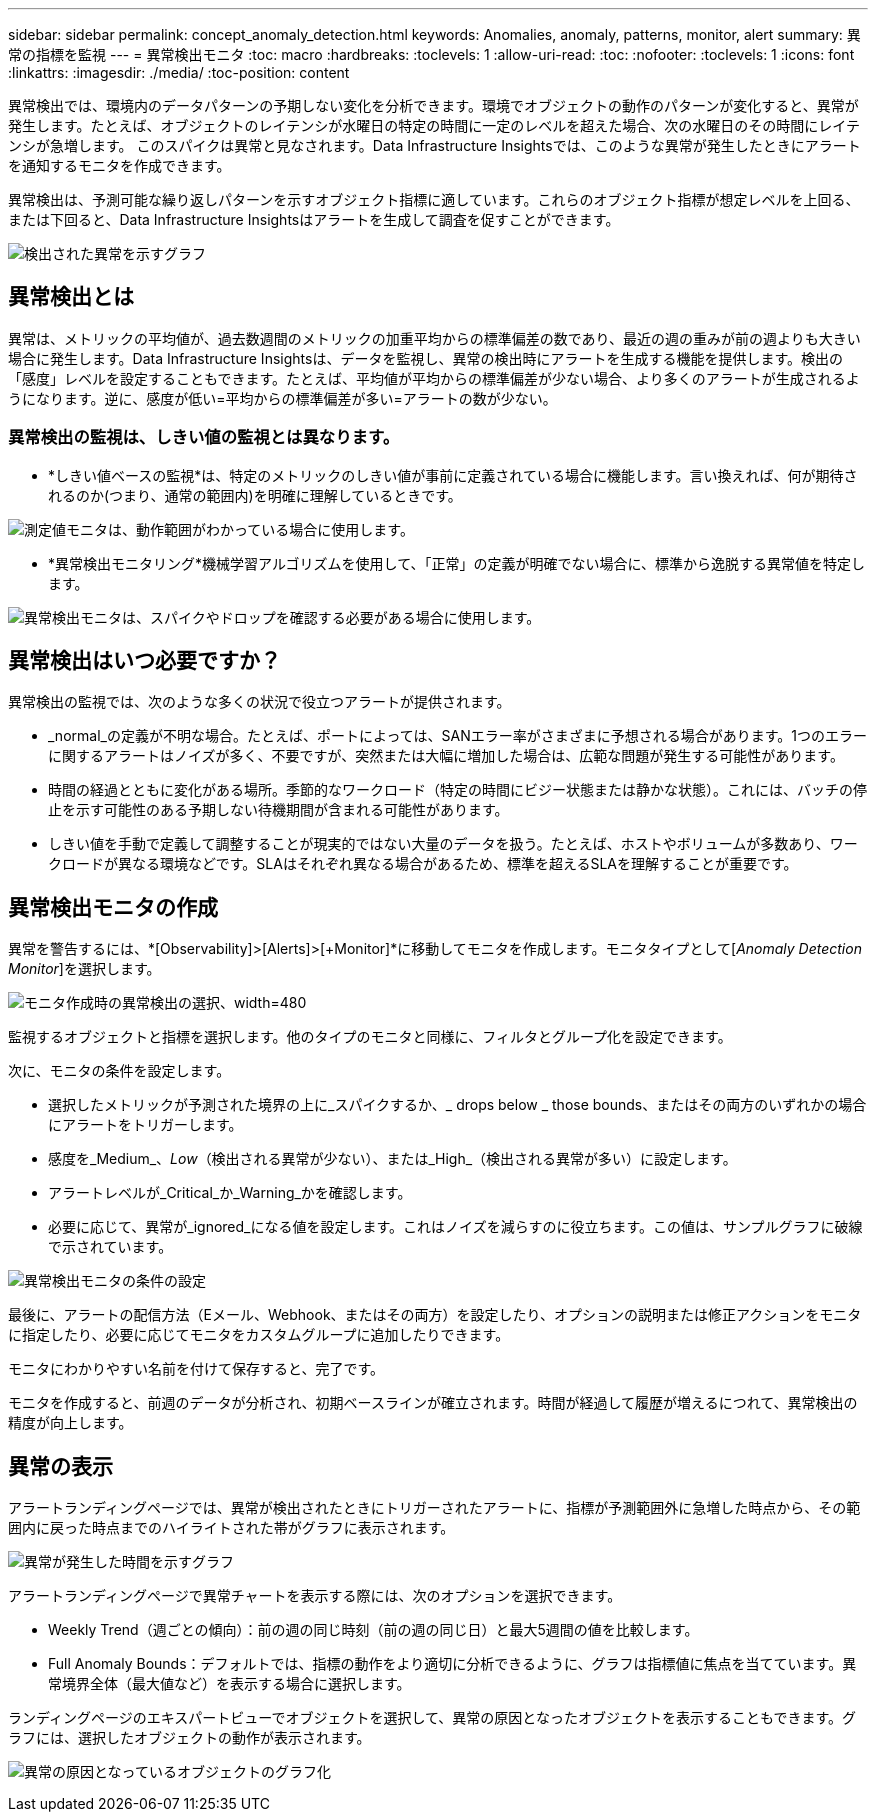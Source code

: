 ---
sidebar: sidebar 
permalink: concept_anomaly_detection.html 
keywords: Anomalies, anomaly, patterns, monitor, alert 
summary: 異常の指標を監視 
---
= 異常検出モニタ
:toc: macro
:hardbreaks:
:toclevels: 1
:allow-uri-read: 
:toc: 
:nofooter: 
:toclevels: 1
:icons: font
:linkattrs: 
:imagesdir: ./media/
:toc-position: content


[role="lead"]
異常検出では、環境内のデータパターンの予期しない変化を分析できます。環境でオブジェクトの動作のパターンが変化すると、異常が発生します。たとえば、オブジェクトのレイテンシが水曜日の特定の時間に一定のレベルを超えた場合、次の水曜日のその時間にレイテンシが急増します。 このスパイクは異常と見なされます。Data Infrastructure Insightsでは、このような異常が発生したときにアラートを通知するモニタを作成できます。

異常検出は、予測可能な繰り返しパターンを示すオブジェクト指標に適しています。これらのオブジェクト指標が想定レベルを上回る、または下回ると、Data Infrastructure Insightsはアラートを生成して調査を促すことができます。

image:anomaly_detection_expert_view.png["検出された異常を示すグラフ"]



== 異常検出とは

異常は、メトリックの平均値が、過去数週間のメトリックの加重平均からの標準偏差の数であり、最近の週の重みが前の週よりも大きい場合に発生します。Data Infrastructure Insightsは、データを監視し、異常の検出時にアラートを生成する機能を提供します。検出の「感度」レベルを設定することもできます。たとえば、平均値が平均からの標準偏差が少ない場合、より多くのアラートが生成されるようになります。逆に、感度が低い=平均からの標準偏差が多い=アラートの数が少ない。



=== 異常検出の監視は、しきい値の監視とは異なります。

* *しきい値ベースの監視*は、特定のメトリックのしきい値が事前に定義されている場合に機能します。言い換えれば、何が期待されるのか(つまり、通常の範囲内)を明確に理解しているときです。


image:MetricMonitor_blurb.png["測定値モニタは、動作範囲がわかっている場合に使用します。"]

* *異常検出モニタリング*機械学習アルゴリズムを使用して、「正常」の定義が明確でない場合に、標準から逸脱する異常値を特定します。


image:ADMonitor_blurb.png["異常検出モニタは、スパイクやドロップを確認する必要がある場合に使用します。"]



== 異常検出はいつ必要ですか？

異常検出の監視では、次のような多くの状況で役立つアラートが提供されます。

* _normal_の定義が不明な場合。たとえば、ポートによっては、SANエラー率がさまざまに予想される場合があります。1つのエラーに関するアラートはノイズが多く、不要ですが、突然または大幅に増加した場合は、広範な問題が発生する可能性があります。
* 時間の経過とともに変化がある場所。季節的なワークロード（特定の時間にビジー状態または静かな状態）。これには、バッチの停止を示す可能性のある予期しない待機期間が含まれる可能性があります。
* しきい値を手動で定義して調整することが現実的ではない大量のデータを扱う。たとえば、ホストやボリュームが多数あり、ワークロードが異なる環境などです。SLAはそれぞれ異なる場合があるため、標準を超えるSLAを理解することが重要です。




== 異常検出モニタの作成

異常を警告するには、*[Observability]>[Alerts]>[+Monitor]*に移動してモニタを作成します。モニタタイプとして[_Anomaly Detection Monitor_]を選択します。

image:AnomalyDetectionMonitorChoice.png["モニタ作成時の異常検出の選択、width=480"]

監視するオブジェクトと指標を選択します。他のタイプのモニタと同様に、フィルタとグループ化を設定できます。

次に、モニタの条件を設定します。

* 選択したメトリックが予測された境界の上に_スパイクするか、_ drops below _ those bounds、またはその両方のいずれかの場合にアラートをトリガーします。
* 感度を_Medium_、_Low_（検出される異常が少ない）、または_High_（検出される異常が多い）に設定します。
* アラートレベルが_Critical_か_Warning_かを確認します。
* 必要に応じて、異常が_ignored_になる値を設定します。これはノイズを減らすのに役立ちます。この値は、サンプルグラフに破線で示されています。


image:AnomalyDetectionMonitorConditions.png["異常検出モニタの条件の設定"]

最後に、アラートの配信方法（Eメール、Webhook、またはその両方）を設定したり、オプションの説明または修正アクションをモニタに指定したり、必要に応じてモニタをカスタムグループに追加したりできます。

モニタにわかりやすい名前を付けて保存すると、完了です。

モニタを作成すると、前週のデータが分析され、初期ベースラインが確立されます。時間が経過して履歴が増えるにつれて、異常検出の精度が向上します。



== 異常の表示

アラートランディングページでは、異常が検出されたときにトリガーされたアラートに、指標が予測範囲外に急増した時点から、その範囲内に戻った時点までのハイライトされた帯がグラフに表示されます。

image:Anomaly_Detection_Chart_Example_Expert_View.png["異常が発生した時間を示すグラフ"]

アラートランディングページで異常チャートを表示する際には、次のオプションを選択できます。

* Weekly Trend（週ごとの傾向）：前の週の同じ時刻（前の週の同じ日）と最大5週間の値を比較します。
* Full Anomaly Bounds：デフォルトでは、指標の動作をより適切に分析できるように、グラフは指標値に焦点を当てています。異常境界全体（最大値など）を表示する場合に選択します。


ランディングページのエキスパートビューでオブジェクトを選択して、異常の原因となったオブジェクトを表示することもできます。グラフには、選択したオブジェクトの動作が表示されます。

image:Anomaly_Detection_Contributing_Objects.png["異常の原因となっているオブジェクトのグラフ化"]
